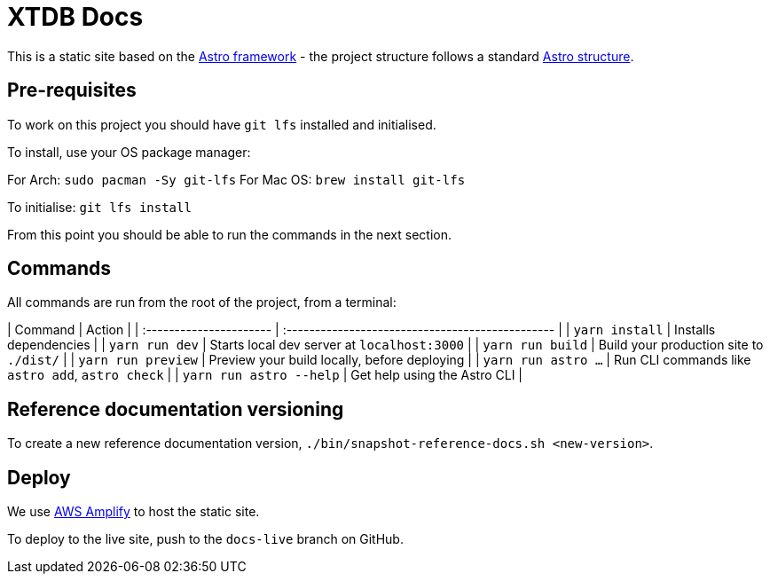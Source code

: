 = XTDB Docs

This is a static site based on the https://astro.build[Astro framework] - the project structure follows a standard https://docs.astro.build/en/core-concepts/project-structure/[Astro structure].

== Pre-requisites

To work on this project you should have `git lfs` installed and initialised.

To install, use your OS package manager:

For Arch: `sudo pacman -Sy git-lfs`
For Mac OS: `brew install git-lfs`

To initialise: `git lfs install`

From this point you should be able to run the commands in the next section.

== Commands

All commands are run from the root of the project, from a terminal:

[cols=]
| Command                 | Action                                           |
| :---------------------- | :----------------------------------------------- |
| `yarn install`          | Installs dependencies                            |
| `yarn run dev`          | Starts local dev server at `localhost:3000`      |
| `yarn run build`        | Build your production site to `./dist/`          |
| `yarn run preview`      | Preview your build locally, before deploying     |
| `yarn run astro ...`    | Run CLI commands like `astro add`, `astro check` |
| `yarn run astro --help` | Get help using the Astro CLI                     |

== Reference documentation versioning

To create a new reference documentation version, `./bin/snapshot-reference-docs.sh <new-version>`.

== Deploy

We use https://aws.amazon.com/amplify/hosting/[AWS Amplify] to host the static site.

To deploy to the live site, push to the `docs-live` branch on GitHub.
